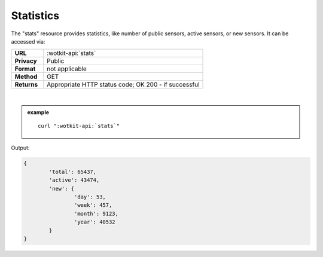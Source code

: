.. _api_stats:

.. index:: Statistics
	seealso: Statistics; News

.. _statistics-label:

Statistics
===========

The "stats" resource provides statistics, like number of public sensors, active sensors, or new sensors. It can be accessed via:

.. list-table::
	:widths: 10, 50

	* - **URL**
	  - :wotkit-api:`stats`
	* - **Privacy**
	  - Public
	* - **Format**
	  - not applicable
	* - **Method**
	  - GET
	* - **Returns**
	  - Appropriate HTTP status code; OK 200 - if successful
	  
|

.. admonition:: example

	.. parsed-literal::
	
		curl ":wotkit-api:`stats`"


Output:

.. code-block:: python

	{
		'total': 65437,
		'active': 43474,
		'new': {
			'day': 53,
			'week': 457,
			'month': 9123,
			'year': 40532
		}
	}
